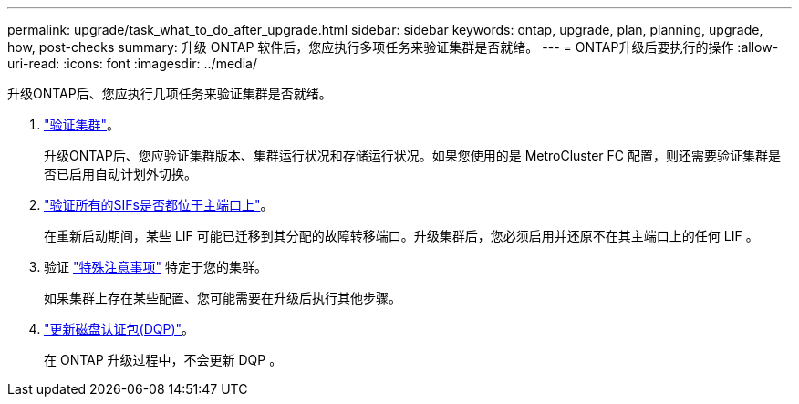 ---
permalink: upgrade/task_what_to_do_after_upgrade.html 
sidebar: sidebar 
keywords: ontap, upgrade, plan, planning, upgrade, how, post-checks 
summary: 升级 ONTAP 软件后，您应执行多项任务来验证集群是否就绪。 
---
= ONTAP升级后要执行的操作
:allow-uri-read: 
:icons: font
:imagesdir: ../media/


[role="lead"]
升级ONTAP后、您应执行几项任务来验证集群是否就绪。

. link:task_verify_cluster_after_upgrade.html["验证集群"]。
+
升级ONTAP后、您应验证集群版本、集群运行状况和存储运行状况。如果您使用的是 MetroCluster FC 配置，则还需要验证集群是否已启用自动计划外切换。

. link:task_enabling_and_reverting_lifs_to_home_ports_post_upgrade.html["验证所有的SIFs是否都位于主端口上"]。
+
在重新启动期间，某些 LIF 可能已迁移到其分配的故障转移端口。升级集群后，您必须启用并还原不在其主端口上的任何 LIF 。

. 验证 link:concept_special_configurations_post_checks.html["特殊注意事项"] 特定于您的集群。
+
如果集群上存在某些配置、您可能需要在升级后执行其他步骤。

. link:concept_when_you_need_to_update_the_disk_qualification_package.html["更新磁盘认证包(DQP)"]。
+
在 ONTAP 升级过程中，不会更新 DQP 。


